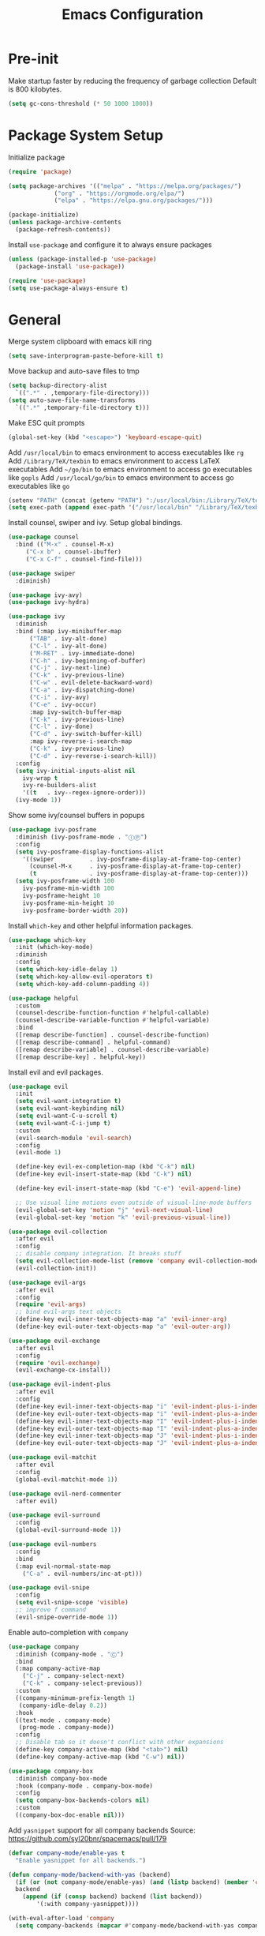 #+title: Emacs Configuration

#+property: header-args:emacs-lisp :tangle ./init.el
#+startup: content

* Pre-init

  Make startup faster by reducing the frequency of garbage collection
  Default is 800 kilobytes.

  #+begin_src emacs-lisp
  (setq gc-cons-threshold (* 50 1000 1000))
  #+end_src

* Package System Setup

  Initialize package

  #+begin_src emacs-lisp
  (require 'package)

  (setq package-archives '(("melpa" . "https://melpa.org/packages/")
			   ("org" . "https://orgmode.org/elpa/")
			   ("elpa" . "https://elpa.gnu.org/packages/")))

  (package-initialize)
  (unless package-archive-contents
    (package-refresh-contents))
  #+end_src

  Install =use-package= and configure it to always ensure packages

  #+begin_src emacs-lisp
  (unless (package-installed-p 'use-package)
    (package-install 'use-package))

  (require 'use-package)
  (setq use-package-always-ensure t)
  #+end_src

* General

  Merge system clipboard with emacs kill ring

  #+begin_src emacs-lisp
  (setq save-interprogram-paste-before-kill t)
  #+end_src

  Move backup and auto-save files to tmp

  #+begin_src emacs-lisp
  (setq backup-directory-alist
	`((".*" . ,temporary-file-directory)))
  (setq auto-save-file-name-transforms
	`((".*" ,temporary-file-directory t)))
  #+end_src

  Make ESC quit prompts

  #+begin_src emacs-lisp
  (global-set-key (kbd "<escape>") 'keyboard-escape-quit)
  #+end_src

  Add =/usr/local/bin= to emacs environment to access executables like =rg=
  Add =/Library/TeX/texbin= to emacs environment to access LaTeX executables
  Add =~/go/bin= to emacs environment to access go executables like =gopls=
  Add =/usr/local/go/bin= to emacs environment to access go executables like =go=

  #+begin_src emacs-lisp
  (setenv "PATH" (concat (getenv "PATH") ":/usr/local/bin:/Library/TeX/texbin:~/go/bin:/usr/local/go/bin"))
  (setq exec-path (append exec-path '("/usr/local/bin" "/Library/TeX/texbin" "~/go/bin" "/usr/local/go/bin")))
  #+end_src

  Install counsel, swiper and ivy. Setup global bindings.

  #+begin_src emacs-lisp
  (use-package counsel
    :bind (("M-x" . counsel-M-x)
	   ("C-x b" . counsel-ibuffer)
	   ("C-x C-f" . counsel-find-file)))

  (use-package swiper
    :diminish)

  (use-package ivy-avy)
  (use-package ivy-hydra)

  (use-package ivy
    :diminish
    :bind (:map ivy-minibuffer-map
		("TAB" . ivy-alt-done)
		("C-l" . ivy-alt-done)
		("M-RET" . ivy-immediate-done)
		("C-h" . ivy-beginning-of-buffer)
		("C-j" . ivy-next-line)
		("C-k" . ivy-previous-line)
		("C-w" . evil-delete-backward-word)
		("C-a" . ivy-dispatching-done)
		("C-i" . ivy-avy)
		("C-e" . ivy-occur)
		:map ivy-switch-buffer-map
		("C-k" . ivy-previous-line)
		("C-l" . ivy-done)
		("C-d" . ivy-switch-buffer-kill)
		:map ivy-reverse-i-search-map
		("C-k" . ivy-previous-line)
		("C-d" . ivy-reverse-i-search-kill))
    :config
    (setq ivy-initial-inputs-alist nil
	  ivy-wrap t
	  ivy-re-builders-alist
	  '((t   . ivy--regex-ignore-order)))
    (ivy-mode 1))
  #+end_src

  Show some ivy/counsel buffers in popups

  #+begin_src emacs-lisp
  (use-package ivy-posframe
    :diminish (ivy-posframe-mode . "ⒾⓅ")
    :config
    (setq ivy-posframe-display-functions-alist
	  '((swiper          . ivy-posframe-display-at-frame-top-center)
	    (counsel-M-x     . ivy-posframe-display-at-frame-top-center)
	    (t               . ivy-posframe-display-at-frame-top-center)))
    (setq ivy-posframe-width 100
	  ivy-posframe-min-width 100
	  ivy-posframe-height 10
	  ivy-posframe-min-height 10
	  ivy-posframe-border-width 20))
  #+end_src

  Install =which-key= and other helpful information packages.

  #+begin_src emacs-lisp
  (use-package which-key
    :init (which-key-mode)
    :diminish
    :config
    (setq which-key-idle-delay 1)
    (setq which-key-allow-evil-operators t)
    (setq which-key-add-column-padding 4))

  (use-package helpful
    :custom
    (counsel-describe-function-function #'helpful-callable)
    (counsel-describe-variable-function #'helpful-variable)
    :bind
    ([remap describe-function] . counsel-describe-function)
    ([remap describe-command] . helpful-command)
    ([remap describe-variable] . counsel-describe-variable)
    ([remap describe-key] . helpful-key))
  #+end_src

  Install evil and evil packages.

  #+begin_src emacs-lisp
  (use-package evil
    :init
    (setq evil-want-integration t)
    (setq evil-want-keybinding nil)
    (setq evil-want-C-u-scroll t)
    (setq evil-want-C-i-jump t)
    :custom
    (evil-search-module 'evil-search)
    :config
    (evil-mode 1)

    (define-key evil-ex-completion-map (kbd "C-k") nil)
    (define-key evil-insert-state-map (kbd "C-k") nil)

    (define-key evil-insert-state-map (kbd "C-e") 'evil-append-line)

    ;; Use visual line motions even outside of visual-line-mode buffers
    (evil-global-set-key 'motion "j" 'evil-next-visual-line)
    (evil-global-set-key 'motion "k" 'evil-previous-visual-line))

  (use-package evil-collection
    :after evil
    :config
    ;; disable company integration. It breaks stuff
    (setq evil-collection-mode-list (remove 'company evil-collection-mode-list))
    (evil-collection-init))

  (use-package evil-args
    :after evil
    :config
    (require 'evil-args)
    ;; bind evil-args text objects
    (define-key evil-inner-text-objects-map "a" 'evil-inner-arg)
    (define-key evil-outer-text-objects-map "a" 'evil-outer-arg))

  (use-package evil-exchange
    :after evil
    :config
    (require 'evil-exchange)
    (evil-exchange-cx-install))

  (use-package evil-indent-plus
    :after evil
    :config
    (define-key evil-inner-text-objects-map "i" 'evil-indent-plus-i-indent)
    (define-key evil-outer-text-objects-map "i" 'evil-indent-plus-a-indent)
    (define-key evil-inner-text-objects-map "I" 'evil-indent-plus-i-indent-up)
    (define-key evil-outer-text-objects-map "I" 'evil-indent-plus-a-indent-up)
    (define-key evil-inner-text-objects-map "J" 'evil-indent-plus-i-indent-up-down)
    (define-key evil-outer-text-objects-map "J" 'evil-indent-plus-a-indent-up-down))

  (use-package evil-matchit
    :after evil
    :config
    (global-evil-matchit-mode 1))

  (use-package evil-nerd-commenter
    :after evil)

  (use-package evil-surround
    :config
    (global-evil-surround-mode 1))

  (use-package evil-numbers
    :config
    :bind
    (:map evil-normal-state-map
	  ("C-a" . evil-numbers/inc-at-pt)))

  (use-package evil-snipe
    :config
    (setq evil-snipe-scope 'visible)
    ;; improve f command
    (evil-snipe-override-mode 1))
  #+end_src

  Enable auto-completion with =company=

  #+begin_src emacs-lisp
  (use-package company
    :diminish (company-mode . "Ⓒ")
    :bind
    (:map company-active-map
	  ("C-j" . company-select-next)
	  ("C-k" . company-select-previous))
    :custom
    ((company-minimum-prefix-length 1)
     (company-idle-delay 0.2))
    :hook
    ((text-mode . company-mode)
     (prog-mode . company-mode))
    :config
    ;; Disable tab so it doesn't conflict with other expansions
    (define-key company-active-map (kbd "<tab>") nil)
    (define-key company-active-map (kbd "C-w") nil))

  (use-package company-box
    :diminish company-box-mode
    :hook (company-mode . company-box-mode)
    :config
    (setq company-box-backends-colors nil)
    :custom
    ((company-box-doc-enable nil)))
  #+end_src

  Add =yasnippet= support for all company backends
  Source: https://github.com/syl20bnr/spacemacs/pull/179

  #+begin_src emacs-lisp
  (defvar company-mode/enable-yas t
    "Enable yasnippet for all backends.")

  (defun company-mode/backend-with-yas (backend)
    (if (or (not company-mode/enable-yas) (and (listp backend) (member 'company-yasnippet backend)))
	backend
      (append (if (consp backend) backend (list backend))
	      '(:with company-yasnippet))))

  (with-eval-after-load 'company
    (setq company-backends (mapcar #'company-mode/backend-with-yas company-backends)))
  #+end_src

  Add a way to visualize projects structure with =treemacs=

  #+begin_src emacs-lisp
  (use-package treemacs
    :defer t
    :config
    (setq treemacs-indentation 2))

  (use-package treemacs-evil
    :after treemacs evil)

  (use-package treemacs-all-the-icons
    :config
    (treemacs-load-theme "all-the-icons"))
  #+end_src

  Add a way to jump through code more efficiently with =avy=.
  Configure it display overlay chars before match.

  #+begin_src emacs-lisp
  (use-package avy
    :config
    (setq avy-background t
	  avy-style 'pre))
  #+end_src

  Delete trailing whitespaces on file save

  #+begin_src emacs-lisp
  (add-hook 'before-save-hook 'whitespace-cleanup)
  #+end_src

  Unbind right meta key

  #+begin_src emacs-lisp
  (setq ns-right-alternate-modifier 'none)
  #+end_src

  Enable all local variables. *WARNING* this is risky

  #+begin_src emacs-lisp
  (setq enable-local-variables :all)
  #+end_src

  Start an empty scratch buffer

  #+begin_src emacs-lisp
  (setq initial-scratch-message "")
  #+end_src

  Disable ls on dired if system type is =darwin=

  #+begin_src emacs-lisp
  (when (string= system-type "darwin")
    (setq dired-use-ls-dired nil))
  #+end_src

  Enable narrowing commands

  #+begin_src emacs-lisp
  (put 'narrow-to-defun  'disabled nil)
  (put 'narrow-to-page   'disabled nil)
  (put 'narrow-to-region 'disabled nil)
  #+end_src

  Install expand region

  #+begin_src emacs-lisp
  (use-package expand-region)
  #+end_src

  Uniquify buffer names

  #+begin_src emacs-lisp
  (setq uniquify-buffer-name-style 'forward)
  #+end_src

** Dired

   Enable a way to filter files in dired

   #+begin_src emacs-lisp
   (use-package dired-narrow)
   #+end_src

   When there is two dired windows, copy and move commands will default to the
   other window directory.

   #+begin_src emacs-lisp
   (setq dired-dwim-target t)
   #+end_src

* UI
** General

   Disable startup message

   #+begin_src emacs-lisp
   (setq inhibit-startup-message t)
   #+end_src

   Disable visual scrollbar, toolbar, tooltips and menubar

   #+begin_src emacs-lisp
   (scroll-bar-mode -1)
   (tool-bar-mode -1)
   (tooltip-mode -1)
   (menu-bar-mode -1)
   #+end_src

   Widen fringe a little bit

   #+begin_src emacs-lisp
   (set-fringe-mode 5)
   #+end_src

   Use spaces instead of tabs

   #+begin_src emacs-lisp
   (setq indent-tabs-mode nil)
   #+end_src

   Show column number in mode line

   #+begin_src emacs-lisp
   (column-number-mode)
   #+end_src

   Increase line spacing

   #+begin_src emacs-lisp
   (setq-default line-spacing 0.3)
   #+end_src

   Show relative line numbers in =prog-mode=

   #+begin_src emacs-lisp
   (add-hook 'prog-mode-hook
	     (lambda ()
	       (display-line-numbers-mode t)
	       (setq display-line-numbers 'relative)))
   #+end_src

   Remove bottom emacs window margins (happens on Mac OS)

   #+begin_src emacs-lisp
   (setq frame-resize-pixelwise t)
   #+end_src

   Highlight trailing whitespaces everywhere but some modes

   #+begin_src emacs-lisp
   (dolist (hook '(text-mode-hook
		   prog-mode-hook))
     (add-hook hook
	       (lambda () (setq show-trailing-whitespace t))))
   #+end_src

   Remove title bar icon. Looks ugly

   #+begin_src emacs-lisp
   (setq ns-use-proxy-icon nil)
   #+end_src

   Highlight current line

   #+begin_src emacs-lisp
   (global-hl-line-mode 1)
   #+end_src

   Disable bell

   #+begin_src emacs-lisp
   (setq ring-bell-function 'ignore)
   #+end_src

   Render unicode characters correctly

   #+begin_src emacs-lisp
   (use-package unicode-fonts
     :config (unicode-fonts-setup))
   #+end_src

   Diminish minor modes in mode-line

   #+begin_src emacs-lisp
   (use-package diminish)
   #+end_src

** Faces

   #+begin_src emacs-lisp
   (defface rst/spaceline-iedit-face
     '((t :foreground "black"
	  :background "firebrick1"
	  ))
     "Face for spaceline iedit state")
   #+end_src

** Theme

   Don't dim modeline when window is inactive

   #+begin_src emacs-lisp
   (defun my-active-p (&rest args) t)
   (advice-add 'powerline-selected-window-active :around 'my-active-p)
   #+end_src

   Configure the mode line and set a theme

   #+begin_src emacs-lisp
   (use-package doom-themes)
   (doom-themes-treemacs-config)

   (use-package zerodark-theme)
   (use-package spacemacs-common
     :ensure spacemacs-theme)

   (use-package all-the-icons)

   (load-theme 'spacemacs-dark t)

   (use-package spaceline-config
     :ensure spaceline
     :config
     (setq powerline-default-separator "slant"
	   powerline-height 25)
     (set-face-attribute 'spaceline-evil-normal nil
			 :foreground "#000")
     (set-face-attribute 'spaceline-evil-insert nil
			 :foreground "#000")
     (set-face-attribute 'spaceline-evil-visual nil
			 :foreground "#000")
     (set-face-attribute 'spaceline-evil-motion nil
			 :foreground "#000")
     (set-face-attribute 'spaceline-evil-emacs nil
			 :foreground "#000"))

   (spaceline-compile
     '(((persp-name
	 workspace-number
	 window-number)
	:separator " ⃒ "
	:fallback evil-state
	:face highlight-face
	:priority 100)
       (anzu :priority 95)
       auto-compile
       ((buffer-modified buffer-id remote-host)
	:priority 98)
       (major-mode :priority 79)
       (process :when active)
       ((flycheck-error flycheck-warning flycheck-info)
	:when active
	:priority 89)
       (minor-modes :when active
		    :priority 9)
       (mu4e-alert-segment :when active)
       (erc-track :when active)
       (version-control :when active
			:priority 78)
       (org-pomodoro :when active)
       (org-clock :when active)
       nyan-cat)

     '(projectile-root
       which-function
       (python-pyvenv :fallback python-pyenv)
       (purpose :priority 94)
       (battery :when active)
       (selection-info :priority 95)
       input-method
       (buffer-encoding-abbrev
	:priority 96)
       (buffer-position :priority 99)
       (hud :priority 99)))

   (setq spaceline-evil-state-faces
	 '((normal . spaceline-evil-normal)
	   (insert . spaceline-evil-insert)
	   (emacs . spaceline-evil-emacs)
	   (replace . spaceline-evil-replace)
	   (visual . spaceline-evil-visual)
	   (motion . spaceline-evil-motion)
	   (iedit . rst/spaceline-iedit-face)
	   (iedit-insert . rst/spaceline-iedit-face))
	 spaceline-highlight-face-func 'spaceline-highlight-face-evil-state
	 spaceline-minor-modes-separator "·")

   (setq-default mode-line-format '("%e" (:eval (spaceline-ml-main))))
   #+end_src

   Change cursor color

   #+begin_src emacs-lisp
   (set-face-attribute 'cursor nil
		       :background "DarkGoldenrod1")
   #+end_src

** Font

   Set default font

   #+begin_src emacs-lisp
   (set-face-attribute 'default nil :font "Source Code Pro" :height 130)
   #+end_src

   Disable python =and= and =or= ligatures

   #+begin_src emacs-lisp
   (setq python-prettify-symbols-alist '(("lambda" . 955)))
   #+end_src

   Enable Fira Code ligatures

   #+begin_src emacs-lisp
   (use-package fira-code-mode
     :diminish
     :custom (fira-code-mode-disabled-ligatures '("[]" "#{" "#(" "#_" "#_(" "x")) ;; List of ligatures to turn off
     :hook prog-mode)
   #+end_src

** Dashboard

   Install dashboard and configure its look

   #+begin_src emacs-lisp
   (use-package dashboard
     :config
     (dashboard-setup-startup-hook)
     (setq dashboard-center-content t)
     (setq dashboard-set-heading-icons t)
     (setq dashboard-set-file-icons t)
     (setq dashboard-banner-logo-title "Welcome rstcruzo!")
     (setq dashboard-items '((agenda . 3)
			     (recents . 3)
			     (projects . 3)
			     (bookmarks . 3)))
     (setq dashboard-set-init-info t)
     (setq dashboard-startup-banner "~/Pictures/Icons/emacs.png"))
   #+end_src

** Window

   Assign number to each window. Used to jump between windows.

   #+begin_src emacs-lisp
   (use-package winum
     :config
     (winum-mode)
     (winum--clear-mode-line))
   #+end_src

   Group winum bindings in which-key by creating a fake key to represent all ten
   keys and hiding other keys

   #+begin_src emacs-lisp
   (push '(("\\(.*\\) 1" . "winum-select-window-1") .
	   ("\\1 1..9" . "window 1..9"))
	 which-key-replacement-alist)

   (push '((nil . "winum-select-window-[2-9]") . t)
	 which-key-replacement-alist)
   #+end_src

   Allow window operations to be undone

   #+begin_src emacs-lisp
   (winner-mode 1)
   #+end_src

** Workspaces

   Use eyebrowse to manage workspaces

   #+begin_src emacs-lisp
   (use-package eyebrowse
     :config
     (eyebrowse-mode t)
     (setq eyebrowse-new-workspace t))
   #+end_src

** Tabs

   Install and configure centaur tabs

   #+begin_src emacs-lisp
   (use-package centaur-tabs
     :demand
     :config
     (setq centaur-tabs-set-icons t
	   centaur-tabs-gray-out-icons 'buffer
	   centaur-tabs-style "wave"
	   centaur-tabs-cycle-scope 'tabs
	   centaur-tabs-set-modified-marker t
	   centaur-tabs-modified-marker "☻")
     (centaur-tabs-headline-match)
     (centaur-tabs-group-by-projectile-project)
     (centaur-tabs-mode t)
     :bind
     (:map evil-normal-state-map
	   ("gt" . centaur-tabs-forward)
	   ("gT" . centaur-tabs-backward)))
   #+end_src

   Ignore some buffers and magit

   #+begin_src emacs-lisp
   (defun centaur-tabs-hide-tab (x)
     "Do no to show buffer X in tabs."
     (let ((name (format "%s" x)))
       (or
	;; Current window is not dedicated window.
	(window-dedicated-p (selected-window))

	;; Buffer name not match below blacklist.
	(string-prefix-p "*epc" name)
	(string-prefix-p "*helm" name)
	(string-prefix-p "*Helm" name)
	(string-prefix-p "*Compile-Log*" name)
	(string-prefix-p "*lsp" name)
	(string-prefix-p "*company" name)
	(string-prefix-p "*Flycheck" name)
	(string-prefix-p "*tramp" name)
	(string-prefix-p " *Mini" name)
	(string-prefix-p "*help" name)
	(string-prefix-p "*straight" name)
	(string-prefix-p " *temp" name)
	(string-prefix-p "*Help" name)
	(string-prefix-p "*mybuf" name)
	(string-prefix-p "magit" name)
	)))
   #+end_src

   When grouping projects, add eshell to the term group

   #+begin_src emacs-lisp
   (defun centaur-tabs-projectile-buffer-groups ()
     "Return the list of group names BUFFER belongs to."
     (if centaur-tabs-projectile-buffer-group-calc
	 (symbol-value 'centaur-tabs-projectile-buffer-group-calc)
       (set (make-local-variable 'centaur-tabs-projectile-buffer-group-calc)

	    (cond
	     ((or
	       (get-buffer-process (current-buffer))
	       (memq major-mode '(comint-mode compilation-mode))
	       (equal major-mode 'eshell-mode))
	      '("Term"))
	     ((string-equal "*" (substring (buffer-name) 0 1)) '("Misc"))
	     ((condition-case _err
		  (projectile-project-root)
		(error nil)) (list (projectile-project-name)))
	     ((memq major-mode '(emacs-lisp-mode python-mode emacs-lisp-mode c-mode
						 c++-mode javascript-mode js-mode
						 js2-mode makefile-mode
						 lua-mode vala-mode)) '("Coding"))
	     ((memq major-mode '(nxhtml-mode html-mode
					     mhtml-mode css-mode)) '("HTML"))
	     ((memq major-mode '(org-mode calendar-mode diary-mode)) '("Org"))
	     ((memq major-mode '(dired-mode)) '("Dir"))
	     (t '("Other"))))
       (symbol-value 'centaur-tabs-projectile-buffer-group-calc)))
   #+end_src

** Diminish some built-in minor modes

   Diminish =auto-revert-mode= and =el-doc-mode=

   #+begin_src emacs-lisp
   (use-package autorevert
     :ensure nil
     :config
     (diminish 'auto-revert-mode "ⒶⓇ"))

   (use-package eldoc
     :ensure nil
     :config
     (diminish 'eldoc-mode))
   #+end_src

** Popups

   Add ability to close some windows with just =C-g=

   #+begin_src emacs-lisp
   (use-package popwin
     :config
     (popwin-mode 1)
     (push '(TeX-output-mode :noselect t :tail t) popwin:special-display-config))
   #+end_src

* Org Mode

  Basic configuration

  #+begin_src emacs-lisp
  (use-package org
    :diminish (org-src-mode . "ⓄⓈ")
    :config
    (setq org-agenda-start-with-log-mode t)
    (setq org-log-done 'time)
    (setq org-log-into-drawer t)
    (setq org-ellipsis " ↩")
    (setq org-agenda-files '("~/Dropbox/org/")))
  #+end_src

  Configure todo keywords. Add a few states

  #+begin_src emacs-lisp
  (setq org-todo-keywords
	'((sequence "TODO(t)" "|" "DONE(d!)")
	  (sequence "BLOCKED(b)" "|" "DELEGATED(D)" "CANCELLED(c)")))
  #+end_src

  Improve org heading bullets

  #+begin_src emacs-lisp
  (use-package org-bullets
    :after org
    :config
    (setq org-bullets-bullet-list
	  '("○" "☉" "◎" "◉" "○" "◌" "◎" "●" "◦" "◯" "⚪" "⚫" "⚬" "❍" "￮" "⊙" "⊚" "⊛" "∙" "∘"))
    :hook (org-mode . org-bullets-mode))
  #+end_src

  Change org headings size

  #+begin_src emacs-lisp
  (dolist (face '((org-level-1 . 1.3)
		  (org-level-2 . 1.2)
		  (org-level-3 . 1.1)
		  (org-level-4 . 1.05)
		  (org-level-5 . 1.1)
		  (org-level-6 . 1.1)
		  (org-level-7 . 1.1)
		  (org-level-8 . 1.1)))
    (set-face-attribute (car face) nil
			:font "Fira Code Retina"
			:weight 'regular
			:height (cdr face)))
  #+end_src

  Configure org title size and style

  #+begin_src emacs-lisp
  (set-face-attribute 'org-document-title nil
		      :underline t
		      :height 1.4)
  #+end_src

  Configure templates expansion

  #+begin_src emacs-lisp
  (require 'org-tempo)
  (add-to-list 'org-structure-template-alist '("sh" . "src shell"))
  (add-to-list 'org-structure-template-alist '("el" . "src emacs-lisp"))
  (add-to-list 'org-structure-template-alist '("py" . "src python"))
  (add-to-list 'org-structure-template-alist '("mmd" . "src mermaid"))
  #+end_src

  Add padding to document

  #+begin_src emacs-lisp
  (defun org-mode-visual-fill ()
    (setq visual-fill-column-width 100
	  visual-fill-column-center-text t)
    (visual-fill-column-mode 1))

  (use-package visual-fill-column
    :hook (org-mode . org-mode-visual-fill))

  (setq org-edit-src-content-indentation 0)
  #+end_src

  Install =ob-mermaid= to render mermaid diagrams with org-babel.
  *NOTE*: Has to be loaded after mermaid-mode to override =org-babel-execute:mermaid=.

  #+begin_src emacs-lisp
  (use-package ob-mermaid
    :after mermaid-mode)
  #+end_src

  Display inline images automatically after executing source block

  #+begin_src emacs-lisp
  (defun org-display-images-after-execute ()
    "Redisplay inline images after executing source blocks with mermaid results."
    (let ((language (car (org-babel-get-src-block-info t))))
      (when (string= language "mermaid")
	(org-display-inline-images))))

  (add-hook 'org-babel-after-execute-hook #'org-display-images-after-execute)
  #+end_src

  Don't ask for confirmation when executing a source block

  #+begin_src emacs-lisp
  (setq org-confirm-babel-evaluate nil)
  #+end_src

  Add export backends

  #+begin_src emacs-lisp
  (setq org-export-backends '("ascii" "html" "icalendar" "latex" "odt" "md"))
  #+end_src

  Install better evil bindings in orgmode

  #+begin_src emacs-lisp
  (use-package evil-org
    :diminish
    :after org
    :config
    (add-hook 'org-mode-hook 'evil-org-mode)
    (add-hook 'evil-org-mode-hook
	      (lambda ()
		(evil-org-set-key-theme)))
    (require 'evil-org-agenda)
    (evil-org-agenda-set-keys))
  #+end_src

  Show fancier priorities symbols

  #+begin_src emacs-lisp
  (use-package org-fancy-priorities
    :diminish
    :ensure t
    :hook
    (org-mode . org-fancy-priorities-mode)
    :config
    (setq org-fancy-priorities-list '("😈" "😃" "💩")))
  #+end_src

  Use pomodoro technique for time management

  #+begin_src emacs-lisp
  (use-package org-pomodoro)
  #+end_src

* Development

** Editing

   Install =evil-iedit-state=, a variant of multi-cursors for evil.

   #+begin_src emacs-lisp
   (use-package evil-iedit-state)
   #+end_src

   Install wgrep to edit files in a grep buffer.
   Used to do project-wide edits with ivy-occur.

   #+begin_src emacs-lisp
   (use-package wgrep)
   #+end_src

** Projectile

   Install projectile and search for projects in =~/Code=.
   We use ivy as completion system and install counsel for better integration.

   #+begin_src emacs-lisp
   (use-package projectile
     :diminish
     :config (projectile-mode)
     :custom ((projectile-completion-system 'ivy))
     :init
     (when (file-directory-p "~/Code")
       (setq projectile-project-search-path '("~/Code"))))

   ;; Install better ivy and projectile integration
   (use-package counsel-projectile
     :config (counsel-projectile-mode))

   (counsel-projectile-modify-action
    'counsel-projectile-switch-project-action
    '((default counsel-projectile-switch-project-action-dired)))

   (counsel-projectile-modify-action
    'counsel-projectile-find-file-action
    '((default counsel-projectile-find-file-action-other-window)))
   #+end_src

   Enable ivy rich after counsel projectile, they depend on this

   #+begin_src emacs-lisp
   (use-package all-the-icons-ivy-rich
     :init (all-the-icons-ivy-rich-mode 1))

   (use-package ivy-rich
     :init (ivy-rich-mode t))
   #+end_src

   Install treemacs and projectile integration

   #+begin_src emacs-lisp
   (use-package treemacs-projectile
     :after treemacs projectile)
   #+end_src

** Visual help

   Highlight pairs with different colors

   #+begin_src emacs-lisp
   (use-package rainbow-delimiters
     :defer t
     :hook
     (prog-mode . rainbow-delimiters-mode)
     (text-mode . rainbow-delimiters-mode))
   #+end_src

   Highlight matching pair

   #+begin_src emacs-lisp
   (use-package show-paren-mode
     :ensure nil
     :config (setq show-paren-style 'mixed)
     :hook (prog-mode . show-paren-mode))
   #+end_src

   Highlight enclosing parenthesis

   #+begin_src emacs-lisp
   (use-package highlight-parentheses
     :ensure nil
     :config
     (set-face-attribute 'highlight-parentheses-highlight nil
			 :weight 'ultra-bold))

   (setq highlight-parentheses-colors
	 '("Springgreen3" "IndianRed1" "IndianRed3" "IndianRed4"))

   (add-hook 'prog-mode-hook 'highlight-parentheses-mode)
   #+end_src

   Automatically insert closing pairs and integrate it will evil

   #+begin_src emacs-lisp
   (use-package smartparens
     :diminish (smartparens-mode . "ⓈⓅ")
     :defer t
     :config (require 'smartparens-config)
     :hook
     (text-mode . smartparens-mode)
     (prog-mode . smartparens-mode))

   (use-package evil-smartparens
     :defer t
     :config
     (add-hook 'emacs-lisp-mode-hook #'evil-smartparens-mode))
   #+end_src

   Highlight indent levels

   #+begin_src emacs-lisp
   (use-package highlight-indent-guides
     :config
     (setq highlight-indent-guides-method 'character
	   highlight-indent-guides-responsive 'top
	   highlight-indent-guides-auto-top-character-face-perc 20)
     :hook
     (prog-mode . highlight-indent-guides-mode))
   #+end_src

   Change cursor color depending on evil mode

   #+begin_src emacs-lisp
   (setq evil-normal-state-cursor '("DarkGoldenrod2" box)
	 evil-visual-state-cursor '("gray" (hbar . 2))
	 evil-insert-state-cursor '("chartreuse3" (bar . 2))
	 evil-replace-state-cursor '("chocolate" (hbar . 2))
	 evil-iedit-state-cursor '("firebrick1" box)
	 evil-iedit-insert-state-cursor '("firebrick1" (bar . 2)))
   #+end_src

** Version Control

   Install magit and integrate it with vim

   #+begin_src emacs-lisp
   (use-package magit)
   (use-package evil-magit)

   (use-package forge)
   #+end_src

   Enter Magit commit buffer in start mode

   #+begin_src emacs-lisp
   (add-hook 'git-commit-mode-hook 'evil-insert-state)
   #+end_src

   Visualize git hunks in the fringe. Make sure they are updated when
   we operate on magit.

   #+begin_src emacs-lisp
   (use-package diff-hl
     :config
     (add-hook 'magit-pre-refresh-hook 'diff-hl-magit-pre-refresh)
     (add-hook 'magit-post-refresh-hook 'diff-hl-magit-post-refresh)
     (global-diff-hl-mode)
     (diff-hl-flydiff-mode))
   #+end_src

   Integrate treemacs with magit

   #+begin_src emacs-lisp
   (use-package treemacs-magit
     :after treemacs magit)
   #+end_src

** Terminal

   Install =vterm= and =shell-pop=. Configure it to use =zsh= and show
   at the bottom.

   #+begin_src emacs-lisp
   (use-package vterm
     :config
     (setq vterm-max-scrollback 10000))
   (use-package shell-pop
     :custom
     ((shell-pop-window-size 30)
      (shell-pop-window-position "bottom")
      (shell-pop-cleanup-buffer-at-process-exit t)
      (shell-pop-autocd-to-working-dir t)
      (shell-pop-term-shell "/usr/local/bin/zsh")
      (shell-pop-shell-type (quote ("eshell" "eshell-pop" (lambda nil (eshell)))))))
   #+end_src

   Hide modeline in shell pop ups.

   #+begin_src emacs-lisp
   (add-hook 'shell-pop-in-after-hook
	     (lambda () (setq mode-line-format nil)))
   #+end_src

   Configure eshell

   #+begin_src emacs-lisp
   (defun rst/configure-eshell ()
     ;; Save command history when commands are entered
     (add-hook 'eshell-pre-command-hook 'eshell-save-some-history)

     ;; Truncate buffer for performance
     (add-to-list 'eshell-output-filter-functions 'eshell-truncate-buffer)

     (evil-define-key '(normal insert visual) eshell-mode-map (kbd "C-r") 'counsel-esh-history)

     (setq eshell-history-size 10000
	   eshell-buffer-maximum-lines 10000
	   eshell-hist-ignoredups t
	   eshell-scroll-to-bottom-on-input t))
   #+end_src

   Install eshell git prompt to show git info in eshell

   #+begin_src emacs-lisp
   (use-package eshell-git-prompt)

   (use-package eshell
     :ensure nil
     :hook (eshell-first-time-mode . rst/configure-eshell)
     :config
     (with-eval-after-load 'esh-opt
       (setq eshell-destroy-buffer-when-process-dies t)
       (setq eshell-visual-commands '("htop" "zsh" "vim")))
     (eshell-git-prompt-use-theme 'robbyrussell))
   #+end_src

** Snippets

   #+begin_src emacs-lisp
   (use-package yasnippet
     :diminish (yas-minor-mode . "Ⓨ")
     :config
     (yas-global-mode 1))

   (use-package yasnippet-snippets)
   #+end_src

** Languages

*** Checkers

    #+begin_src emacs-lisp
    (use-package flycheck
      :diminish (flycheck-mode . "Ⓕ"))
    #+end_src

*** Language Servers

    Install =lsp-mode=, configure a prefix and integrate with =which-key=.

    #+begin_src emacs-lisp
    (defun lsp-mode-setup ()
      (setq lsp-headerline-breadcrumb-segments '(path-up-to-project file symbols))
      (lsp-headerline-breadcrumb-mode))

    (use-package lsp-mode
      :diminish (lsp-mode . "Ⓛ")
      :commands (lsp lsp-deferred)
      :hook (lsp-mode . lsp-mode-setup)
      :init
      (setq lsp-keymap-prefix "C-c l")
      :config
      (lsp-enable-which-key-integration t))

    (use-package lsp-ui
      :hook
      (lsp-mode . lsp-ui-mode))

    (use-package lsp-treemacs
      :after lsp)

    (use-package lsp-ivy)
    #+end_src

*** Python

    Enable =lsp-deferred= mode for python

    #+begin_src emacs-lisp
    (use-package lsp-python-ms
      :ensure t
      :init (setq lsp-python-ms-auto-install-server t)
      :hook (python-mode . (lambda ()
			     (require 'lsp-python-ms)
			     (lsp))))  ; or lsp-deferred
    #+end_src

*** Go

    Install =go-mode=

    #+begin_src emacs-lisp
    (use-package go-mode)
    #+end_src

    Enable =lsp-deferred= mode for Go

    #+begin_src emacs-lisp
    (add-hook 'go-mode-hook
	      (lambda () (lsp-deferred)))
    #+end_src

    Set tab width to 4

    #+begin_src emacs-lisp
    (add-hook 'go-mode-hook
	      (lambda ()
		(setq indent-tabs-mode nil)
		(setq go-tab-width 4)
		(setq tab-width 4)))
    #+end_src

*** Javascript

    Set indent width to 2

    #+begin_src emacs-lisp
    (setq js-indent-level 2)
    #+end_src

*** Docker

    #+begin_src emacs-lisp
    (use-package dockerfile-mode
      :config
      (add-to-list 'auto-mode-alist '("Dockerfile\\'" . dockerfile-mode)))
    #+end_src

*** YAML

    #+begin_src emacs-lisp
    (use-package yaml-mode
      :config
      (add-to-list 'auto-mode-alist '("\\.yml\\'" . yaml-mode)))
    #+end_src

*** Kubernetes

    Manage kubernetes resources from emacs

    #+begin_src emacs-lisp
    (use-package kubernetes
      :commands (kubernetes-overview))

    (use-package kubernetes-evil
      :after kubernetes)
    #+end_src

* Writing

** General

   Highlight characters over 80

   #+begin_src emacs-lisp
   (use-package whitespace :diminish)
   (setq whitespace-line-column 80)
   (setq whitespace-style '(face lines-tail trailing))

   (add-hook 'prog-mode-hook 'whitespace-mode)
   (add-hook 'text-mode-hook 'whitespace-mode)
   #+end_src

   Flyspell correct word with ivy

   #+begin_src emacs-lisp
   (use-package flyspell
     :ensure nil
     :diminish (flyspell-mode . "ⓕ"))

   (use-package flyspell-correct
     :after flyspell)

   (use-package flyspell-correct-ivy
     :after flyspell-correct)
   #+end_src

** LaTeX

   Install AucTeX and simplify =TeX-font= bindings

   #+begin_src emacs-lisp
   (use-package tex-mode
     :ensure auctex
     :custom
     (LaTeX-font-list
      '((?a ""              ""  "\\mathcal{"    "}")
	(?b "\\textbf{"     "}" "\\mathbf{"     "}")
	(?c "\\textsc{"     "}")
	(?e "\\emph{"       "}")
	(?f "\\textsf{"     "}" "\\mathsf{"     "}")
	(?i "\\textit{"     "}" "\\mathit{"     "}")
	(?l "\\textulc{"    "}")
	(?m "\\textmd{"     "}")
	(?n "\\textnormal{" "}" "\\mathnormal{" "}")
	(?r "\\textrm{"     "}" "\\mathrm{"     "}")
	(?s "\\textsl{"     "}" "\\mathbb{"     "}")
	(?t "\\texttt{"     "}" "\\mathtt{"     "}")
	(?u "\\textup{"     "}")
	(?w "\\textsw{"     "}")
	(?d "" "" t))))
   #+end_src

   Automatically wrap long lines while writing

   #+begin_src emacs-lisp
   (add-hook 'LaTeX-mode-hook
	     (lambda () (auto-fill-mode)))
   (diminish 'auto-fill-function "ⓐⓕ")
   #+end_src

   Enable spell checking and show compilation buffer

   #+begin_src emacs-lisp
   (add-hook 'LaTeX-mode-hook
	     (lambda () (flyspell-mode 1)))

   (setq TeX-show-compilation t)
   #+end_src

   Define variable to store main TeX files. This file is used for compilation

   #+begin_src emacs-lisp
   (defvar TeX-main-filename "main"
     "TeX main file to use for compilation.")

   (defun TeX-main-file (&optional extension &rest r)
     "Retrieve TeX main filename to use with AUCTeX."
     (interactive)
     (if (eq extension t)
	 (setq extension TeX-default-extension))
     (if (null extension)
	 TeX-main-filename
       (format "%s.%s" TeX-main-filename extension)))
   #+end_src

   Add =@online= entry to bibtex

   #+begin_src emacs-lisp
   (use-package bibtex
     :ensure nil
     :config
     (setq bibtex-dialect 'biblatex))
   #+end_src

** Translate

   Install google translate and its dependency popup.
   Configure languages too.

   #+begin_src emacs-lisp
   (use-package popup)
   (use-package google-translate
     :config
     (setq google-translate-translation-directions-alist
	   '(("en" . "es") ("es". "en"))))
   (use-package google-translate-default-ui
     :ensure nil)
   #+end_src

** Diagrams

   Install mermaid mode

   #+begin_src emacs-lisp
   (use-package mermaid-mode)
   #+end_src

* Networking

  Add capabilities to add ssh-key to agent.

  #+begin_src emacs-lisp
  (defvar rst/ssh-default-key "~/.ssh/id_rsa"
    "My default SSH key.")

  (defun rst/ssh-add (&optional arg)
    "Add the default ssh-key if it's not present.
  With a universal argument, prompt to specify which key."
    (interactive "P")
    (when (or arg
	      (not (rst/ssh-agent-has-keys-p)))
      (rst/ssh-add-in-emacs
       (if (not arg)
	   rst/ssh-default-key
	 (read-file-name
	  "Add key: \n" "~/.ssh" nil 't nil
	  (lambda (x)
	    (not (or (string-suffix-p ".pub" x)
		     (string= "known_hosts" x)))))))))

  (defun rst/ssh-agent-has-keys-p ()
    "Return t if the ssh-agent has a key."
    (when
	(= 0 (call-process "ssh-add" nil nil nil "-l"))
      t))

  (defun rst/ssh-add-in-emacs (key-file)
    "Run ssh-add to add a key to the running SSH agent."
    (let ((process-connection-type t)
	  process)
      (unwind-protect
	  (progn
	    (setq process
		  (start-process
		   "ssh-add" nil "ssh-add"
		   (expand-file-name key-file)))
	    (set-process-filter
	     process 'rst/ssh-add-process-filter)
	    (while (accept-process-output process)))
	(if (eq (process-status process) 'run)
	    (kill-process process)))))

  (defun rst/ssh-add-process-filter (process string)
    "Process filter to enter passphrase when needed."
    (save-match-data
      (if (string-match ":\\s *\\'" string)
	  (process-send-string process
			       (concat
				(read-passwd string)
				"\n"))
	(message "ssh-add: %s" string))))
  #+end_src

* Custom functions

  Install hydra

  #+begin_src emacs-lisp
  (use-package hydra)
  #+end_src

  Define hydra function to scale text

  #+begin_src emacs-lisp
  (defhydra hydra-text-scale (:timeout 4)
    "Scale text"
    ("k" text-scale-increase "bigger")
    ("j" text-scale-decrease "smaller")
    ("q" nil "quit" :exit t))
  #+end_src

  Define hydra function to merge conflicts

  #+begin_src emacs-lisp
  (defhydra hydra-merge-conflicts ()
    "Merge conflicts"
    ("n" smerge-next "next conflict")
    ("p" smerge-prev "previous conflict")
    ("u" smerge-keep-upper "keep upper")
    ("l" smerge-keep-lower "keep lower")
    ("a" smerge-keep-all "keep all")
    ("q" nil "quit" :exit t))
  #+end_src

  Define custom counsel projectile search functions to better handle default
  inputs. This is used for =SPC /= and =SPC *= bindings.

  #+begin_src emacs-lisp
  (defun counsel-projectile-rg-with-input (&optional input)
    "Custom counsel projectile rg to receive input as argument."
    (interactive)
    (counsel-rg input
		(projectile-project-root)
		nil
		(projectile-prepend-project-name
		 (concat (car (if (listp counsel-rg-base-command)
				  counsel-rg-base-command
				(split-string counsel-rg-base-command)))
			 ": "))))

  (defun counsel-projectile-rg-thing-at-point ()
    "Custom counsel projectile rg to pass thing at point as input."
    (interactive)
    (let ((thing (ivy-thing-at-point)))
      (when (use-region-p)
	(deactivate-mark))
      (counsel-projectile-rg-with-input thing)))
  #+end_src

  Define way to quickly switch to last buffer

  #+begin_src emacs-lisp
  (defun switch-to-previous-buffer ()
    "Switch to previously open buffer.
  Repeated invocations toggle between the two most recently open buffers."
    (interactive)
    (switch-to-buffer (other-buffer (current-buffer) 1)))
  #+end_src

  Define way to add current project to treemacs

  #+begin_src emacs-lisp
  (defun projectile-add-to-treemacs ()
    "Add current project to treemacs workspace."
    (interactive)
    (treemacs-add-project-to-workspace (projectile-project-root)))
  #+end_src

  Define a way to split line smartly and enter a new line

  #+begin_src emacs-lisp
  (defun rst/split-and-new-line ()
    "Split a quoted string or s-expresion and insert a new line with
  auto-indent"
    (interactive)
    (sp-split-sexp 1)
    (sp-newline))
  #+end_src

* Keybindings

  #+begin_src emacs-lisp
  (use-package general
    :config

    (general-create-definer bind-leader-key
      :states '(normal insert motion visual emacs)
      :keymaps 'override
      :prefix "SPC"
      :global-prefix "C-SPC")

    (general-create-definer bind-mode-key
      :states '(normal insert motion visual emacs)
      :keymaps 'override
      :prefix ","
      :global-prefix "M-m")

    (general-create-definer bind-insert-mode
      :states '(insert))

    (general-create-definer bind-g-normal-mode
      :states '(normal)
      :prefix "g")

    (general-create-definer bind-op-square-brackets
      :states '(normal)
      :prefix "[")

    (general-create-definer bind-cl-square-brackets
      :states '(normal)
      :prefix "]")

    (bind-op-square-brackets
     "h" '(diff-hl-previous-hunk :which-key "git previous hunk"))

    (bind-cl-square-brackets
     "h" '(diff-hl-next-hunk :which-key "git next hunk"))

    (bind-leader-key
      :infix "q"
      "q" '(save-buffers-kill-terminal :which-key "quit"))

    (bind-leader-key
      "0" '(treemacs-select-window :which-key "window 0 - treemacs")
      "1" 'winum-select-window-1
      "2" 'winum-select-window-2
      "3" 'winum-select-window-3
      "4" 'winum-select-window-4
      "5" 'winum-select-window-5
      "6" 'winum-select-window-6
      "7" 'winum-select-window-7
      "8" 'winum-select-window-8
      "9" 'winum-select-window-9)

    (bind-insert-mode
      "C-c s" '(flyspell-auto-correct-word :which-key "auto-correct word"))

    (bind-g-normal-mode
      "c" '(evilnc-comment-operator :which-key "evilnc-comment-operator"))

    ;; Global binds or shortcuts
    (bind-leader-key
      "SPC" '(save-buffer :which-key "save buffer")

      "c" '(counsel-M-x :which-key "M-x")

      "/" '(counsel-projectile-rg-with-input :which-key "search project")
      "*" '(counsel-projectile-rg-thing-at-point :which-key "search project thing at point")

      "'" '(shell-pop :which-key "shell pop")

      "<tab>" '(switch-to-previous-buffer :which-key "switch to last buffer")

      "." '(projectile-find-file :which-key "find project file")
      "," '(counsel-switch-buffer :which-key "switch buffer")

      ":" '(eval-expression :which-key "eval expression")
      ";" '(ivy-resume :which-key "ivy resume")

      "v" '(er/expand-region :which-key "expand region")
      "u" '(universal-argument :which-key "universal argument"))

    (bind-leader-key
      :infix "f"
      "" '(:ignore t :which-key "files")
      "s" '(save-buffer :which-key "save file")
      "f" '(counsel-find-file :which-key "find file")
      "e" '((lambda () (interactive)
	      (find-file "~/.emacs.d/config.org"))
	    :which-key "find config file"))

    (bind-leader-key
      :infix "b"
      "" '(:ignore t :which-key "buffers")
      "b" '(counsel-switch-buffer :which-key "switch buffer")
      "k" '(kill-buffer :which-key "kill a buffer")
      "K" '(kill-current-buffer :which-key "kill current buffer")
      "s" '((lambda () (interactive)
	      (switch-to-buffer "*scratch*")) :which-key "switch to scratch")
      "i" '(ibuffer :which-key "ibuffer")
      "R" '(revert-buffer :which-key "revert buffer"))

    (bind-leader-key
      :infix "t"
      "" '(:ignore t :which-key "toggles/text")
      "t" '(google-translate-smooth-translate :which-key "google translate")

      "T" '(counsel-load-theme :which-key "choose theme")
      "s" '(hydra-text-scale/body :which-key "scale text")

      "R" '(ivy-rich-mode :which-key "toggle ivy rich mode")
      "p" '(ivy-posframe-mode :which-key "toggle ivy posframe mode")

      "i" '(org-toggle-inline-images :which-key "toggle org inline images"))

    (bind-leader-key
      :infix "p"
      "" '(:ignore t :which-key "projects")
      "s" '(counsel-projectile-rg :which-key "search project")
      "v" '(projectile-edit-dir-locals :which-key "edit project dir locals")
      "d" '(projectile-dired :which-key "project dired")
      "p" '(projectile-switch-project :which-key "switch project")
      "f" '(projectile-find-file :which-key "find project file")
      "b" '(counsel-projectile-switch-to-buffer :which-key "switch to project buffer")
      "T" '(projectile-add-to-treemacs :which-key "add current project to treemacs"))

    (bind-leader-key
      :infix "g"
      "" '(:ignore t :which-key "git")
      "g" '(magit-status :which-key "git status")
      "c" '(hydra-merge-conflicts/body :which-key "merge conflicts")
      "b" '(magit-blame-addition :which-key "blame")

      "s" '(diff-hl-diff-goto-hunk :which-key "show current hunk diff")
      "r" '(diff-hl-revert-hunk :which-key "revert current hunk")
      "n" '(diff-hl-next-hunk :which-key "next hunk")
      "p" '(diff-hl-previous-hunk :which-key "previous hunk"))

    (bind-leader-key
      :infix "s"
      "" '(:ignore t :which-key "search/spelling")
      "s" '(swiper :which-key "swiper")
      "S" '(swiper-thing-at-point :which-key "swiper thing at point")
      "c" '(evil-ex-nohighlight :which-key "clear highlight")

      "d" '(ispell-change-dictionary :which-key "change dictionary")
      "w" '(flyspell-auto-correct-word :which-key "auto-correct word")
      "W" '(flyspell-correct-at-point :which-key "correct word"))

    (bind-leader-key
      :infix "h"
      "" '(:ignore t :which-key "help")
      "v" '(describe-variable :which-key "describe variable")
      "f" '(describe-function :which-key "describe function")
      "F" '(counsel-describe-face :which-key "describe face")
      "k" '(describe-key :which-key "describe key")
      "m" '(describe-mode :which-key "describe mode"))

    (bind-leader-key
      :infix "l"
      "" '(:ignore t :which-key "lisp")
      "e" '(eval-last-sexp :which-key "eval last sexp")
      "p" '(check-parens :which-key "check parens"))

    (bind-leader-key
      :infix "o"
      "" '(:ignore t :which-key "org")
      "a" '(org-agenda :which-key "org agenda")
      "s" '(org-schedule :which-key "org schedule")
      "d" '(org-deadline :which-key "org deadline")
      "t" '(org-todo :which-key "org todo")
      "e" '(org-edit-src-code :which-key "org edit code")
      "r" '(org-babel-execute-src-block :which-key "org execute code")
      "i" '(org-display-inline-images :which-key "org display inline images"))

    (bind-leader-key
      :infix "w"
      "" '(:ignore t :which-key "windows/workspaces")
      "j" '(evil-window-down :which-key "move to window below")
      "k" '(evil-window-up :which-key "move to window above")
      "h" '(evil-window-left :which-key "move to window on the left")
      "l" '(evil-window-right :which-key "move to window on the right")

      "J" '(windmove-swap-states-down :which-key "move to window below")
      "K" '(windmove-swap-states-up :which-key "move to window above")
      "H" '(windmove-swap-states-left :which-key "move to window on the left")
      "L" '(windmove-swap-states-right :which-key "move to window on the right")

      "d" '(evil-window-delete :which-key "delete window")
      "s" '(evil-window-split :which-key "horizontal split")
      "v" '(evil-window-vsplit :which-key "vertical split")
      "m" '(delete-other-windows :which-key "maximize window")

      "w" '(eyebrowse-last-window-config :which-key "last workspace")
      "W" '(eyebrowse-switch-to-window-config :which-key "switch workspace")
      "n" '(eyebrowse-next-window-config :which-key "next workspace")
      "p" '(eyebrowse-prev-window-config :which-key "previous workspace")
      "r" '(eyebrowse-rename-window-config :which-key "rename workspace")
      "c" '(eyebrowse-close-window-config :which-key "close workspace")

      "u" '(winner-undo :which-key "winner undo")
      "U" '(winner-redo :which-key "winner redo")

      "M" '(popwin:messages :which-key "popup messages buffer"))

    (bind-mode-key
      :keymaps 'org-mode-map
      "," '(org-babel-tangle :which-key "org babel tangle")
      "t" '(org-todo :which-key "org todo")
      "c" '(:ignore t :which-key "clock")
      "ci" '(org-clock-in :which-key "org clock in")
      "co" '(org-clock-out :which-key "org clock out")
      "e" '(org-edit-src-code :which-key "org edit source")
      "s" '(org-schedule :which-key "org schedule")
      "d" '(org-deadline :which-key "org deadline")
      "r" '(org-babel-execute-src-block :which-key "org execute code")
      "i" '(org-display-inline-images :which-key "org display inline images"))

    (bind-mode-key
      :keymaps 'LaTeX-mode-map
      "e" '(LaTeX-environment :which-key "environment")
      "s" '(LaTeX-section :which-key "section")
      "i" '(LaTeX-insert-item :which-key "insert item")

      "C" '(TeX-command-master :which-key "compile")
      "c" '((lambda () (interactive) (TeX-command "LaTeX" 'TeX-main-file))
	    :which-key "compile LaTeX")
      "b" '((lambda () (interactive) (TeX-command "BibTeX" 'TeX-main-file))
	    :which-key "compile BibTeX")

      "f" '(TeX-font :which-key "font")
      "M" '(LaTeX-math-mode :which-key "math mode")
      "m" '(:ignore t :which-key "math")
      "mf" '(LaTeX-math-frac :which-key "fraction"))

    (bind-mode-key
      :keymaps 'bibtex-mode-map
      "e" '(bibtex-entry :which-key "bibtex entry")
      "t" '(bibtex-remove-OPT-or-ALT :which-key "bibtex remove OPT or ALT"))

    (bind-mode-key
      :keymaps 'org-src-mode-map
      "," '(org-edit-src-exit :which-key "org source exit")
      "s" '(org-edit-src-save :which-key "org source save")
      "e" '(org-edit-src-exit :which-key "org source exit")
      "a" '(org-edit-src-abort :which-key "org source abort")
      "k" '(org-edit-src-abort :which-key "org source abort")
      "q" '(org-edit-src-abort :which-key "org source abort"))

    (bind-mode-key
      :keymspa 'dired-mode-map
      "f" '(dired-narrow :which-key "dired narrow"))

    (bind-leader-key
      :infix "a"
      "" '(:ignore t :which-key "applications")
      "d" '(dired :which-key "dired")
      "t" '(treemacs :which-key "treemacs")
      "v" '(vterm :which-key "vterm")
      "e" '(eshell :which-key "eshell")
      "s" '(shell :which-key "shell")
      "i" '(ielm :which-key "ielm"))

    (bind-leader-key
      :infix "e"
      "" '(:ignore t :which-key "edit/errors")
      "e" '(evil-iedit-state/iedit-mode :which-key "iedit mode"))

    (bind-leader-key
      :infix "j"
      "" '(:ignore t :which-key "jump/split")
      "j" '(avy-goto-char-2 :which-key "jump to char 2")
      "w" '(avy-goto-word-1 :which-key "jump to word")
      "r" '(avy-resume :which-key "resume jump")
      "h" '(avy-org-goto-heading-timer :which-key "jump to org heading")
      "n" '(avy-next :which-key "jump to next candidate")
      "p" '(avy-prev :which-key "jump to previous candidate")

      "i" '(counsel-imenu :which-key "imenu")

      "c" '(avy-copy-region :which-key "jump, copy and paste")
      "m" '(avy-move-region :which-key "jump, cut and paste")

      "C" '(avy-copy-line :which-key "jump, copy and paste line")
      "M" '(avy-move-line :which-key "jump, cut and paste line")

      ;; split
      "S" '(sp-split-sexp :which-key "split sexp")
      "s" '(rst/split-and-new-line :which-key "split sexp and new line"))

    (bind-leader-key
      :infix "n"
      "" '(:ignore t :which-key "narrowing")
      "w" '(widen :which-key "widen")
      "r" '(narrow-to-region :which-key "narrow to region")
      "f" '(narrow-to-defun :which-key "narrow to defun"))

    (bind-leader-key
      :infix "i"
      "" '(:ignore t :which-key "insert")
      "c" '(counsel-yank-pop :which-key "insert from clipboard")
      "u" '(counsel-unicode-char :which-key "unicode char"))
    )
  #+end_src

* Configuration Debugging

  Install bug-hunter

  #+begin_src emacs-lisp
  (use-package bug-hunter)
  #+end_src

* Post-init

  Make garbage collection pause faster by decreasing threshold

  #+begin_src emacs-lisp
  (setq gc-cons-threshold (* 2 1000 1000))
  #+end_src

  Workaround to centaur tabs and flyspell bug. Probably a race condition (?)
  When flyspell mode is enabled in a mode hook, the first file with that mode we
  open is not added to its project tab group. Looks related to initializing
  ispell, doing in at startup fixes the issue.

  #+begin_src emacs-lisp
  (ispell-set-spellchecker-params)
  (ispell-init-process)
  #+end_src


* Pending Configuration
** TODO [#C] Check use package and general integration
** TODO [#C] org wild notifier to show OS notifications
** TODO [#C] Check datetree
** TODO [#C] org capture templates (tables, datetrees, ...)
** TODO [#B] org habits
** TODO [#C] Why do I need to hit Escape in Org source mode to access "," bindings?
** DONE Fix whitespace highlight on mini buffer
   CLOSED: [2020-10-24 Sat 13:42]
   :LOGBOOK:
   - State "DONE"       from "TODO"       [2020-10-24 Sat 13:42]
   :END:
** DONE Why when I press C-j and there is only one match in company box, new line is inserted
   CLOSED: [2020-10-24 Sat 23:51]
   :LOGBOOK:
   - State "DONE"       from "TODO"       [2020-10-24 Sat 23:51]
   :END:

   This was caused by evil collection. I disabled it and binded the keys in company mode
   manually.
** TODO [#B] Clean up go environment paths. HOME?
